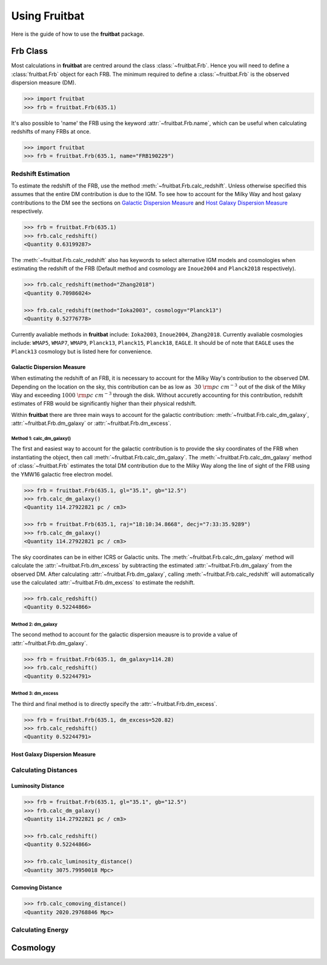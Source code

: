 Using Fruitbat
==============

Here is the guide of how to use the **fruitbat** package.

Frb Class
~~~~~~~~~
Most calculations in **fruitbat** are centred around the class 
:class:`~fruitbat.Frb`. Hence you will need to define a :class:`fruitbat.Frb` 
object for each FRB. The minimum required to define a :class:`~fruitbat.Frb` 
is the observed dispersion measure (DM). 

.. code-block:: python

    >>> import fruitbat
    >>> frb = fruitbat.Frb(635.1)

It's also possible to 'name' the FRB using the keyword 
:attr:`~fruitbat.Frb.name`, which can be useful when calculating redshifts of
many FRBs at once.

.. code-block:: python
    
    >>> import fruitbat
    >>> frb = fruitbat.Frb(635.1, name="FRB190229")
   

Redshift Estimation
*******************
To estimate the redshift of the FRB, use the method 
:meth:`~fruitbat.Frb.calc_redshift`. Unless otherwise specified this assumes
that the entire DM contribution is due to the IGM. To see how to account for the 
Milky Way and host galaxy contributions to the DM see the sections on 
`Galactic Dispersion Measure`_ and `Host Galaxy Dispersion Measure`_
respectively.

.. code-block:: python
    
    >>> frb = fruitbat.Frb(635.1)
    >>> frb.calc_redshift()
    <Quantity 0.63199287>

The :meth:`~fruitbat.Frb.calc_redshift` also has keywords to select alternative
IGM models and cosmologies when estimating the redshift of the FRB (Default
method and cosmology are ``Inoue2004`` and ``Planck2018`` respectively).

.. code-block:: python

    >>> frb.calc_redshift(method="Zhang2018")
    <Quantity 0.70986024>

    >>> frb.calc_redshift(method="Ioka2003", cosmology="Planck13")
    <Quantity 0.52776778>


Currently avaliable methods in **fruitbat** include: ``Ioka2003``, 
``Inoue2004``, ``Zhang2018``. Currently avaliable cosmologies include: 
``WMAP5``, ``WMAP7``, ``WMAP9``, ``Planck13``, ``Planck15``, ``Planck18``, 
``EAGLE``. It should be of note that ``EAGLE`` uses the ``Planck13`` cosmology
but is listed here for convenience.

.. _Galactic Dispersion Measure:

Galactic Dispersion Measure
...........................

When estimating the redshift of an FRB, it is necessary to account for the 
Milky Way's contribution to the observed DM. Depending on the location on the 
sky, this contribution can be as low as :math:`~30\ \rm{pc\ cm^{-3}}` out of 
the disk of the Milky Way and exceeding :math:`1000\ \rm{pc\ cm^{-3}}` through
the disk. Without accuretly accounting for this contribution, redshift
estimates of FRB would be significantly higher than their physical redshift.

Within **fruitbat** there are three
main ways to account for the galactic contribution: 
:meth:`~fruitbat.Frb.calc_dm_galaxy`, :attr:`~fruitbat.Frb.dm_galaxy` or
:attr:`~fruitbat.Frb.dm_excess`.  

Method 1: calc_dm_galaxy()
--------------------------
The first and easiest way to account for the galactic contribution is to
provide the sky coordinates of the FRB when instantiating the object, then 
call :meth:`~fruitbat.Frb.calc_dm_galaxy`. The 
:meth:`~fruitbat.Frb.calc_dm_galaxy` method of :class:`~fruitbat.Frb` estimates
the total DM contribution due to the Milky Way along the line of sight of the 
FRB using the YMW16 galactic free electron model. 



.. code-block:: python

    >>> frb = fruitbat.Frb(635.1, gl="35.1", gb="12.5")
    >>> frb.calc_dm_galaxy()
    <Quantity 114.27922821 pc / cm3>

    >>> frb = fruitbat.Frb(635.1, raj="18:10:34.8668", decj="7:33:35.9289")
    >>> frb.calc_dm_galaxy()
    <Quantity 114.27922821 pc / cm3>
    

The sky coordinates can be in either ICRS or Galactic units. The 
:meth:`~fruitbat.Frb.calc_dm_galaxy` method will calculate the 
:attr:`~fruitbat.Frb.dm_excess` by subtracting the estimated 
:attr:`~fruitbat.Frb.dm_galaxy` from the observed DM. After calculating 
:attr:`~fruitbat.Frb.dm_galaxy`, calling :meth:`~fruitbat.Frb.calc_redshift`
will automatically use the calculated :attr:`~fruitbat.Frb.dm_excess` to 
estimate the redshift.

.. code-block:: python

    >>> frb.calc_redshift()
    <Quantity 0.52244866>    

Method 2: dm_galaxy
-------------------
The second method to account for the galactic dispersion meausre is to provide
a value of :attr:`~fruitbat.Frb.dm_galaxy`. 

.. code-block:: python

    >>> frb = fruitbat.Frb(635.1, dm_galaxy=114.28)
    >>> frb.calc_redshift()
    <Quantity 0.52244791>


Method 3: dm_excess
-------------------
The third and final method is to directly specify the 
:attr:`~fruitbat.Frb.dm_excess`.

.. code-block:: python

    >>> frb = fruitbat.Frb(635.1, dm_excess=520.82)
    >>> frb.calc_redshift()
    <Quantity 0.52244791>


.. _Host Galaxy Dispersion Measure:

Host Galaxy Dispersion Measure
..............................

Calculating Distances
*********************

Luminosity Distance
...................

.. code-block:: python

    >>> frb = fruitbat.Frb(635.1, gl="35.1", gb="12.5")
    >>> frb.calc_dm_galaxy()
    <Quantity 114.27922821 pc / cm3>

    >>> frb.calc_redshift()
    <Quantity 0.52244866>

    >>> frb.calc_luminosity_distance()
    <Quantity 3075.79950018 Mpc>

Comoving Distance
.................

.. code-block:: python

    >>> frb.calc_comoving_distance()
    <Quantity 2020.29768846 Mpc>


Calculating Energy
******************

Cosmology
~~~~~~~~~
